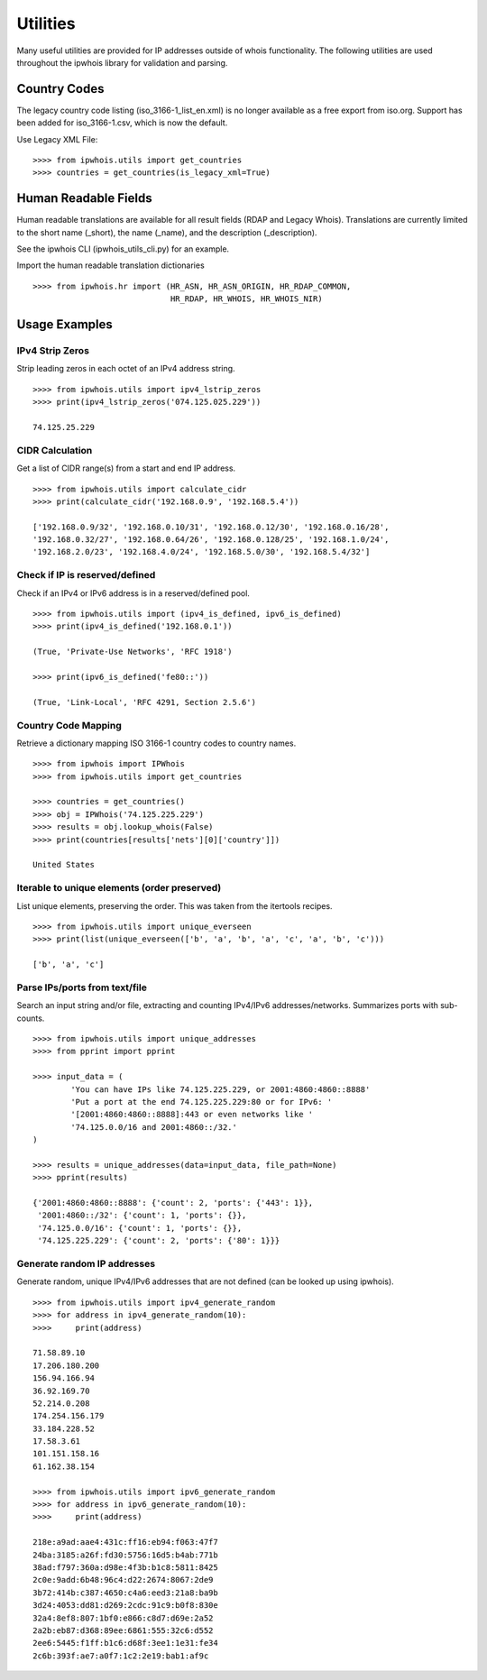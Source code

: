 =========
Utilities
=========

Many useful utilities are provided for IP addresses outside of whois
functionality. The following utilities are used throughout the ipwhois library
for validation and parsing.

Country Codes
=============

The legacy country code listing (iso_3166-1_list_en.xml) is no longer
available as a free export from iso.org. Support has been added for
iso_3166-1.csv, which is now the default.

Use Legacy XML File::

    >>>> from ipwhois.utils import get_countries
    >>>> countries = get_countries(is_legacy_xml=True)

Human Readable Fields
=====================

Human readable translations are available for all result fields (RDAP and
Legacy Whois). Translations are currently limited to the short name (_short),
the name (_name), and the description (_description).

See the ipwhois CLI (ipwhois_utils_cli.py) for an example.

Import the human readable translation dictionaries

::

    >>>> from ipwhois.hr import (HR_ASN, HR_ASN_ORIGIN, HR_RDAP_COMMON,
                                 HR_RDAP, HR_WHOIS, HR_WHOIS_NIR)

Usage Examples
==============

IPv4 Strip Zeros
----------------
Strip leading zeros in each octet of an IPv4 address string.

::

    >>>> from ipwhois.utils import ipv4_lstrip_zeros
    >>>> print(ipv4_lstrip_zeros('074.125.025.229'))

    74.125.25.229

CIDR Calculation
----------------
Get a list of CIDR range(s) from a start and end IP address.

::

    >>>> from ipwhois.utils import calculate_cidr
    >>>> print(calculate_cidr('192.168.0.9', '192.168.5.4'))

    ['192.168.0.9/32', '192.168.0.10/31', '192.168.0.12/30', '192.168.0.16/28',
    '192.168.0.32/27', '192.168.0.64/26', '192.168.0.128/25', '192.168.1.0/24',
    '192.168.2.0/23', '192.168.4.0/24', '192.168.5.0/30', '192.168.5.4/32']

Check if IP is reserved/defined
-------------------------------
Check if an IPv4 or IPv6 address is in a reserved/defined pool.

::

    >>>> from ipwhois.utils import (ipv4_is_defined, ipv6_is_defined)
    >>>> print(ipv4_is_defined('192.168.0.1'))

    (True, 'Private-Use Networks', 'RFC 1918')

    >>>> print(ipv6_is_defined('fe80::'))

    (True, 'Link-Local', 'RFC 4291, Section 2.5.6')

Country Code Mapping
--------------------
Retrieve a dictionary mapping ISO 3166-1 country codes to country names.

::

    >>>> from ipwhois import IPWhois
    >>>> from ipwhois.utils import get_countries

    >>>> countries = get_countries()
    >>>> obj = IPWhois('74.125.225.229')
    >>>> results = obj.lookup_whois(False)
    >>>> print(countries[results['nets'][0]['country']])

    United States

Iterable to unique elements (order preserved)
---------------------------------------------
List unique elements, preserving the order. This was taken from the itertools
recipes.

::

    >>>> from ipwhois.utils import unique_everseen
    >>>> print(list(unique_everseen(['b', 'a', 'b', 'a', 'c', 'a', 'b', 'c')))

    ['b', 'a', 'c']

Parse IPs/ports from text/file
------------------------------
Search an input string and/or file, extracting and counting IPv4/IPv6
addresses/networks. Summarizes ports with sub-counts.

::

    >>>> from ipwhois.utils import unique_addresses
    >>>> from pprint import pprint

    >>>> input_data = (
            'You can have IPs like 74.125.225.229, or 2001:4860:4860::8888'
            'Put a port at the end 74.125.225.229:80 or for IPv6: '
            '[2001:4860:4860::8888]:443 or even networks like '
            '74.125.0.0/16 and 2001:4860::/32.'
    )

    >>>> results = unique_addresses(data=input_data, file_path=None)
    >>>> pprint(results)

    {'2001:4860:4860::8888': {'count': 2, 'ports': {'443': 1}},
     '2001:4860::/32': {'count': 1, 'ports': {}},
     '74.125.0.0/16': {'count': 1, 'ports': {}},
     '74.125.225.229': {'count': 2, 'ports': {'80': 1}}}

Generate random IP addresses
----------------------------
Generate random, unique IPv4/IPv6 addresses that are not defined (can be
looked up using ipwhois).

::

    >>>> from ipwhois.utils import ipv4_generate_random
    >>>> for address in ipv4_generate_random(10):
    >>>>     print(address)

    71.58.89.10
    17.206.180.200
    156.94.166.94
    36.92.169.70
    52.214.0.208
    174.254.156.179
    33.184.228.52
    17.58.3.61
    101.151.158.16
    61.162.38.154

    >>>> from ipwhois.utils import ipv6_generate_random
    >>>> for address in ipv6_generate_random(10):
    >>>>     print(address)

    218e:a9ad:aae4:431c:ff16:eb94:f063:47f7
    24ba:3185:a26f:fd30:5756:16d5:b4ab:771b
    38ad:f797:360a:d98e:4f3b:b1c8:5811:8425
    2c0e:9add:6b48:96c4:d22:2674:8067:2de9
    3b72:414b:c387:4650:c4a6:eed3:21a8:ba9b
    3d24:4053:dd81:d269:2cdc:91c9:b0f8:830e
    32a4:8ef8:807:1bf0:e866:c8d7:d69e:2a52
    2a2b:eb87:d368:89ee:6861:555:32c6:d552
    2ee6:5445:f1ff:b1c6:d68f:3ee1:1e31:fe34
    2c6b:393f:ae7:a0f7:1c2:2e19:bab1:af9c

